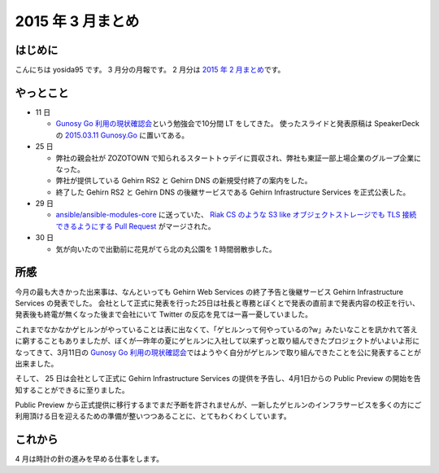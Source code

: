 2015 年 3 月まとめ
==================

はじめに
--------
こんにちは yosida95 です。
3 月分の月報です。
2 月分は `2015 年 2 月まとめ </2015/03/04/110000.html>`__\ です。

やっとこと
----------

-  11 日

   -  `Gunosy Go 利用の現状確認会 <http://gunosygo.connpass.com/event/12343/>`__\ という勉強会で10分間 LT をしてきた。
      使ったスライドと発表原稿は SpeakerDeck の `2015.03.11 Gunosy.Go <https://speakerdeck.com/yosida95/2015-dot-03-dot-11-gunosy-dot-go>`__ に置いてある。

-  25 日

   -  弊社の親会社が ZOZOTOWN で知られるスタートトゥデイに買収され、弊社も東証一部上場企業のグループ企業になった。
   -  弊社が提供している Gehirn RS2 と Gehirn DNS の新規受付終了の案内をした。
   -  終了した Gehirn RS2 と Gehirn DNS の後継サービスである Gehirn Infrastructure Services を正式公表した。

-  29 日

   -  `ansible/ansible-modules-core <https://github.com/ansible/ansible-modules-core>`__ に送っていた、 `Riak CS のような S3 like オブジェクトストレージでも TLS 接続できるようにする Pull Request <https://github.com/ansible/ansible-modules-core/pull/266>`__ がマージされた。

-  30 日

   -  気が向いたので出勤前に花見がてら北の丸公園を 1 時間弱散歩した。

|GitHub Activity|

所感
----

今月の最も大きかった出来事は、なんといっても Gehirn Web Services の終了予告と後継サービス Gehirn Infrastructure Services の発表でした。
会社として正式に発表を行った25日は社長と専務とぼくとで発表の直前まで発表内容の校正を行い、発表後も終電が無くなった後まで会社にいて Twitter の反応を見ては一喜一憂していました。

これまでなかなかゲヒルンがやっていることは表に出なくて、「ゲヒルンって何やっているの?w」みたいなことを訊かれて答えに窮することもありましたが、ぼくが一昨年の夏にゲヒルンに入社して以来ずっと取り組んできたプロジェクトがいよいよ形になってきて、3月11日の `Gunosy Go 利用の現状確認会 <https://speakerdeck.com/yosida95/2015-dot-03-dot-11-gunosy-dot-go>`__\ ではようやく自分がゲヒルンで取り組んできたことを公に発表することが出来ました。

そして、 25 日は会社として正式に Gehirn Infrastructure Services の提供を予告し、4月1日からの Public Preview の開始を告知することができるに至りました。

Public Preview から正式提供に移行するまでまだ予断を許されませんが、一新したゲヒルンのインフラサービスを多くの方にご利用頂ける日を迎えるための準備が整いつつあることに、とてもわくわくしています。

これから
--------

4 月は時計の針の進みを早める仕事をします。

.. |GitHub Activity| image:: https://yosida95.com/photos/u1BDB.raw.png
   :width: 100%
   :target: https://yosida95.com/photos/u1BDB.raw.png
